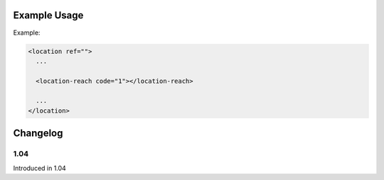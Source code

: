 

Example Usage
~~~~~~~~~~~~~

Example:

.. code-block:: xml

    <location ref="">
      ...
      
      <location-reach code="1"></location-reach>
      
      ...
    </location>



Changelog
~~~~~~~~~

1.04
^^^^

| Introduced in 1.04

